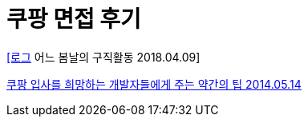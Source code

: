 = 쿠팡 면접 후기

http://honeymon.io/diary/2018/04/09/entring-in-march.html[[로그] 어느 봄날의 구직활동 2018.04.09]


https://java.ihoney.pe.kr/323[쿠팡 입사를 희망하는 개발자들에게 주는 약간의 팁 2014.05.14]

